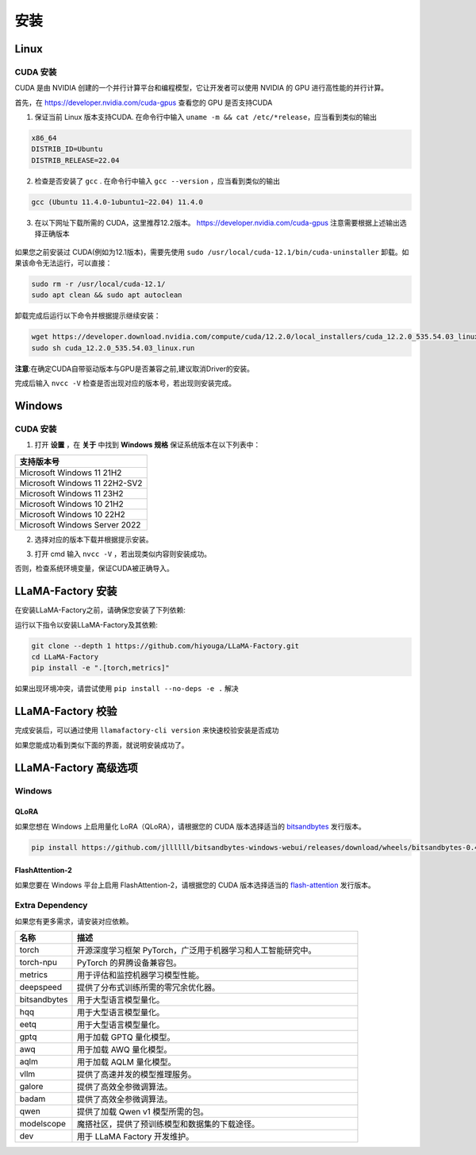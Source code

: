 
.. _installation: 

安装
==============================

Linux
----------------------------------


CUDA 安装
~~~~~~~~~~~~~~~~~~~~~~~~~


CUDA 是由 NVIDIA 创建的一个并行计算平台和编程模型，它让开发者可以使用 NVIDIA 的 GPU 进行高性能的并行计算。

首先，在 `https://developer.nvidia.com/cuda-gpus <https://developer.nvidia.com/cuda-gpus/>`_ 查看您的 GPU 是否支持CUDA



1. 保证当前 Linux 版本支持CUDA. 在命令行中输入 ``uname -m && cat /etc/*release``，应当看到类似的输出

.. code-block:: bash

    x86_64
    DISTRIB_ID=Ubuntu
    DISTRIB_RELEASE=22.04

2. 检查是否安装了 ``gcc`` . 在命令行中输入 ``gcc --version`` ，应当看到类似的输出

.. code-block:: bash

    gcc (Ubuntu 11.4.0-1ubuntu1~22.04) 11.4.0

3. 在以下网址下载所需的 CUDA，这里推荐12.2版本。 `https://developer.nvidia.com/cuda-gpus <https://developer.nvidia.com/cuda-12-2-0-download-archive/>`_ 注意需要根据上述输出选择正确版本

  .. image:: ../assets/image-20240610221819901.png

如果您之前安装过 CUDA(例如为12.1版本)，需要先使用 ``sudo /usr/local/cuda-12.1/bin/cuda-uninstaller`` 卸载。如果该命令无法运行，可以直接：

.. code-block:: bash

    sudo rm -r /usr/local/cuda-12.1/
    sudo apt clean && sudo apt autoclean

卸载完成后运行以下命令并根据提示继续安装：

.. code-block:: bash

    wget https://developer.download.nvidia.com/compute/cuda/12.2.0/local_installers/cuda_12.2.0_535.54.03_linux.run
    sudo sh cuda_12.2.0_535.54.03_linux.run

**注意**:在确定CUDA自带驱动版本与GPU是否兼容之前,建议取消Driver的安装。

.. image:: ../assets/image-20240610221924687.png	

完成后输入 ``nvcc -V`` 检查是否出现对应的版本号，若出现则安装完成。

.. image:: ../assets/image-20240610221942403.png

Windows
-----------------------

CUDA 安装
~~~~~~~~~~~~~~~~~~~~~~~
1. 打开 **设置** ，在 **关于** 中找到 **Windows 规格** 保证系统版本在以下列表中：

.. list-table::
   :widths: 50
   :header-rows: 1

   * - 支持版本号
   * - Microsoft Windows 11 21H2
   * - Microsoft Windows 11 22H2-SV2
   * - Microsoft Windows 11 23H2
   * - Microsoft Windows 10 21H2
   * - Microsoft Windows 10 22H2
   * - Microsoft Windows Server 2022


2. 选择对应的版本下载并根据提示安装。

.. image:: ../assets/image-20240610222000379.png

3. 打开 cmd 输入 ``nvcc -V`` ，若出现类似内容则安装成功。

.. image:: ../assets/image-20240610222014623.png

否则，检查系统环境变量，保证CUDA被正确导入。			

.. image:: ../assets/image-20240610222021868.png


LLaMA-Factory 安装
-------------------------------------

在安装LLaMA-Factory之前，请确保您安装了下列依赖:

运行以下指令以安装LLaMA-Factory及其依赖:

.. code-block:: bash

  git clone --depth 1 https://github.com/hiyouga/LLaMA-Factory.git
  cd LLaMA-Factory
  pip install -e ".[torch,metrics]"

如果出现环境冲突，请尝试使用 ``pip install --no-deps -e .`` 解决

LLaMA-Factory 校验
-------------------------------

完成安装后，可以通过使用 ``llamafactory-cli version`` 来快速校验安装是否成功

如果您能成功看到类似下面的界面，就说明安装成功了。

.. image:: ../assets/image-20240611002529453.png

LLaMA-Factory 高级选项
---------------------------------

Windows
~~~~~~~~~~~~~~~~~~~~~~~~~~~~~~~


QLoRA
+++++++++++++++++++++++++++++++++

如果您想在 Windows 上启用量化 LoRA（QLoRA），请根据您的 CUDA 版本选择适当的 `bitsandbytes <https://github.com/jllllll/bitsandbytes-windows-webui/releases/tag/wheels/>`_ 发行版本。

.. code-block:: bash

    pip install https://github.com/jllllll/bitsandbytes-windows-webui/releases/download/wheels/bitsandbytes-0.41.2.post2-py3-none-win_amd64.whl

FlashAttention-2
++++++++++++++++++++++++++++++

如果您要在 Windows 平台上启用 FlashAttention-2，请根据您的 CUDA 版本选择适当的 `flash-attention <https://github.com/bdashore3/flash-attention/releases/>`_ 发行版本。


Extra Dependency
~~~~~~~~~~~~~~~~~~~~~~~~~

如果您有更多需求，请安装对应依赖。

.. list-table::
  :widths: 10 50
  :header-rows: 1

  * - 名称
    - 描述
  * - torch
    - 开源深度学习框架 PyTorch，广泛用于机器学习和人工智能研究中。
  * - torch-npu
    - PyTorch 的昇腾设备兼容包。
  * - metrics
    - 用于评估和监控机器学习模型性能。
  * - deepspeed
    - 提供了分布式训练所需的零冗余优化器。
  * - bitsandbytes
    - 用于大型语言模型量化。
  * - hqq
    - 用于大型语言模型量化。
  * - eetq
    - 用于大型语言模型量化。
  * - gptq
    - 用于加载 GPTQ 量化模型。
  * - awq
    - 用于加载 AWQ 量化模型。
  * - aqlm
    - 用于加载 AQLM 量化模型。
  * - vllm
    - 提供了高速并发的模型推理服务。
  * - galore
    - 提供了高效全参微调算法。
  * - badam
    - 提供了高效全参微调算法。
  * - qwen
    - 提供了加载 Qwen v1 模型所需的包。
  * - modelscope
    - 魔搭社区，提供了预训练模型和数据集的下载途径。
  * - dev
    - 用于 LLaMA Factory 开发维护。
